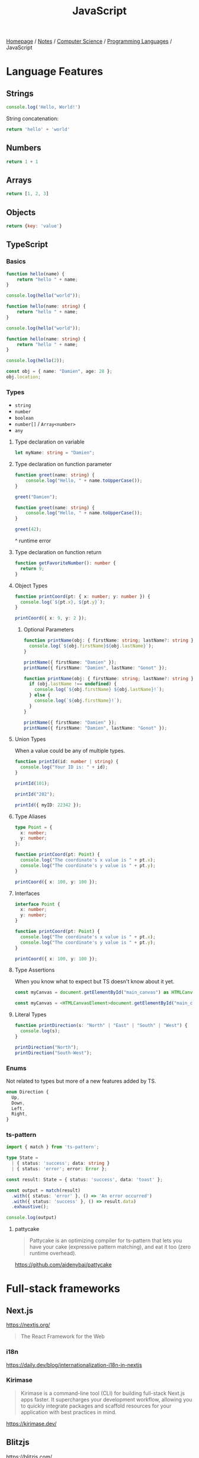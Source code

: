 #+title: JavaScript

[[file:../../../homepage.org][Homepage]] / [[file:../../../notes.org][Notes]] / [[file:../../computer-science.org][Computer Science]] / [[file:../languages.org][Programming Languages]] / JavaScript

* Language Features
** Strings
#+begin_src js :results output
console.log('Hello, World!')
#+end_src

#+RESULTS:
: Hello, World!

String concatenation:
#+begin_src js
return 'hello' + 'world'
#+end_src

#+RESULTS:
: helloworld

** Numbers
#+begin_src js
return 1 + 1
#+end_src

#+RESULTS:
: 2

** Arrays
#+begin_src js :results verbatim
return [1, 2, 3]
#+end_src

#+RESULTS:
: [ 1, 2, 3 ]

** Objects
#+begin_src js
return {key: 'value'}
#+end_src

#+RESULTS:
: { key: 'value' }

** TypeScript
*** Basics
#+begin_src typescript
function hello(name) {
    return "hello " + name;
}

console.log(hello("world"));
#+end_src

#+RESULTS:
: ../../../../../var/folders/5j/jvlb0vrx4kl385s_yhg0h81w0000gn/T/babel-xhBADG/ts-src-P72lay.ts(1,16): error TS7006: Parameter 'name' implicitly has an 'any' type.
: hello world

#+begin_src typescript
function hello(name: string) {
    return "hello " + name;
}

console.log(hello("world"));
#+end_src

#+RESULTS:
: hello world

#+begin_src typescript
function hello(name: string) {
    return "hello " + name;
}

console.log(hello(2));
#+end_src

#+RESULTS:
: ../../../../../var/folders/5j/jvlb0vrx4kl385s_yhg0h81w0000gn/T/babel-xhBADG/ts-src-Rg1elh.ts(5,19): error TS2345: Argument of type 'number' is not assignable to parameter of type 'string'.
: hello 2

#+begin_src typescript
const obj = { name: "Damien", age: 28 };
obj.location;
#+end_src

#+RESULTS:
: ../../../../../var/folders/5j/jvlb0vrx4kl385s_yhg0h81w0000gn/T/babel-xhBADG/ts-src-NiBopQ.ts(2,5): error TS2339: Property 'location' does not exist on type '{ name: string; age: number; }'.

*** Types
- =string=
- =number=
- =boolean=
- =number[]= / =Array<number>=
- =any=

**** Type declaration on variable
#+begin_src typescript :results silent
let myName: string = "Damien";
#+end_src

**** Type declaration on function parameter
#+begin_src typescript
function greet(name: string) {
    console.log("Hello, " + name.toUpperCase());
}

greet("Damien");
#+end_src

#+RESULTS:
: Hello, DAMIEN

#+begin_src typescript :results silent
function greet(name: string) {
    console.log("Hello, " + name.toUpperCase());
}

greet(42);
#+end_src

^ runtime error

**** Type declaration on function return
#+begin_src typescript :results silent
function getFavoriteNumber(): number {
  return 9;
}
#+end_src

**** Object Types
#+begin_src typescript
function printCoord(pt: { x: number; y: number }) {
  console.log(`${pt.x}, ${pt.y}`);
}

printCoord({ x: 9, y: 2 });
#+end_src

#+RESULTS:
: 9, 2

***** Optional Parameters
#+begin_src typescript
function printName(obj: { firstName: string; lastName?: string }) {
  console.log(`${obj.firstName}${obj.lastName}`);
}

printName({ firstName: "Damien" });
printName({ firstName: "Damien", lastName: "Gonot" });
#+end_src

#+RESULTS:
: Damienundefined
: DamienGonot

#+begin_src typescript
function printName(obj: { firstName: string; lastName?: string }) {
  if (obj.lastName !== undefined) {
    console.log(`${obj.firstName} ${obj.lastName}!`);
  } else {
    console.log(`${obj.firstName}!`);
  }
}

printName({ firstName: "Damien" });
printName({ firstName: "Damien", lastName: "Gonot" });
#+end_src

#+RESULTS:
: Damien!
: Damien Gonot!

**** Union Types
When a value could be any of multiple types.
#+begin_src typescript
function printId(id: number | string) {
  console.log("Your ID is: " + id);
}

printId(101);

printId("202");

printId({ myID: 22342 });
#+end_src

#+RESULTS:
: ../../../../../var/folders/5j/jvlb0vrx4kl385s_yhg0h81w0000gn/T/babel-xhBADG/ts-src-lKsnQz.ts(9,9): error TS2345: Argument of type '{ myID: number; }' is not assignable to parameter of type 'string | number'.
:   Type '{ myID: number; }' is not assignable to type 'number'.
: Your ID is: 101
: Your ID is: 202
: Your ID is: [object Object]

**** Type Aliases
#+begin_src typescript
type Point = {
  x: number;
  y: number;
};

function printCoord(pt: Point) {
  console.log("The coordinate's x value is " + pt.x);
  console.log("The coordinate's y value is " + pt.y);
}

printCoord({ x: 100, y: 100 });
#+end_src

#+RESULTS:
: The coordinate's x value is 100
: The coordinate's y value is 100

**** Interfaces
#+begin_src typescript
interface Point {
  x: number;
  y: number;
}

function printCoord(pt: Point) {
  console.log("The coordinate's x value is " + pt.x);
  console.log("The coordinate's y value is " + pt.y);
}

printCoord({ x: 100, y: 100 });
#+end_src

#+RESULTS:
: The coordinate's x value is 100
: The coordinate's y value is 100

**** Type Assertions
When you know what to expect but TS doesn't know about it yet.
#+begin_src typescript :results silent
const myCanvas = document.getElementById("main_canvas") as HTMLCanvasElement;
#+end_src

#+begin_src typescript :results silent
const myCanvas = <HTMLCanvasElement>document.getElementById("main_canvas");
#+end_src

**** Literal Types
#+begin_src typescript
function printDirection(s: "North" | "East" | "South" | "West") {
  console.log(s);
}

printDirection("North");
printDirection("South-West");
#+end_src

#+RESULTS:
: ../../../../../var/folders/5j/jvlb0vrx4kl385s_yhg0h81w0000gn/T/babel-xhBADG/ts-src-F4JdCD.ts(6,16): error TS2345: Argument of type '"South-West"' is not assignable to parameter of type '"North" | "East" | "South" | "West"'.
: North
: South-West

*** Enums
Not related to types but more of a new features added by TS.
#+begin_src typescript :results silent
enum Direction {
  Up,
  Down,
  Left,
  Right,
}
#+end_src

*** ts-pattern
#+begin_src typescript :results silent
import { match } from 'ts-pattern';

type State =
  | { status: 'success'; data: string }
  | { status: 'error'; error: Error };

const result: State = { status: 'success', data: 'toast' };

const output = match(result)
  .with({ status: 'error' }, () => 'An error occurred')
  .with({ status: 'success' }, () => result.data)
  .exhaustive();

console.log(output)
#+end_src

#+RESULTS:
: toast

**** pattycake
#+begin_quote
Pattycake is an optimizing compiler for ts-pattern that lets you have your cake (expressive pattern matching), and eat it too (zero runtime overhead).
#+end_quote
https://github.com/aidenybai/pattycake

* Full-stack frameworks
** Next.js
https://nextjs.org/
#+begin_quote
The React Framework for the Web
#+end_quote

*** i18n
https://daily.dev/blog/internationalization-i18n-in-nextjs

*** Kirimase
#+begin_quote
Kirimase is a command-line tool (CLI) for building full-stack Next.js apps faster. It supercharges your development workflow, allowing you to quickly integrate packages and scaffold resources for your application with best practices in mind.
#+end_quote
https://kirimase.dev/

** Blitzjs
https://blitzjs.com/

#+begin_quote
Ship. Fast.
The Missing Fullstack Toolkit for Next.js
Blitz picks up where Next.js leaves off, providing battle-tested libraries and conventions for shipping and scaling world wide applications.
#+end_quote

** RedwoodJS
https://redwoodjs.com/

** Remix
https://remix.run/

** Astro
https://astro.build/
#+begin_quote
Build faster websites.
Pull content from anywhere and serve it fast with Astro's next-gen island architecture. Astro is the web framework that you'll enjoy using.
#+end_quote

** AdonisJS
https://adonisjs.com/
#+begin_quote
A fully featured web framework for Node.js
AdonisJS includes everything you need to create a fully functional web app or an API server. So stop wasting hours downloading and assembling hundreds of packages — Use AdonisJS and be productive from day one.
#+end_quote

* Front-end
** React
React codebase generator: https://divjoy.com/
*** Hooks
https://wattenberger.com/blog/react-hooks

*** State Management
**** Kea
https://keajs.org/
#+begin_quote
Composable state management for React
#+end_quote

**** Recoil
https://recoiljs.org/
#+begin_quote
A state management library for React
#+end_quote

**** TanStack Query
https://tanstack.com/query/latest
#+begin_quote
Powerful asynchronous state management for TS/JS, React, Solid, Vue and Svelte
#+end_quote

**** MobX-State-Tree
https://github.com/mobxjs/mobx-state-tree
#+begin_quote
Full-featured reactive state management without the boilerplate
#+end_quote

**** Zustand
https://github.com/pmndrs/zustand
#+begin_quote
🐻 Bear necessities for state management in React
#+end_quote

*** Tools
**** React Scan
https://github.com/aidenybai/react-scan
#+begin_quote
React Scan automatically detects performance issues in your React app
#+end_quote

** Lightweight
*** React-like
- https://preactjs.com/
- https://infernojs.org/
- https://million.dev/

*** Other
- https://mithril.js.org/
- https://svelte.dev/ (+ backend: https://kit.svelte.dev/)
- https://elderguide.com/tech/elderjs/ Elder.js: An Opinionated, SEO focused, Svelte Framework
- https://github.com/alpinejs/alpine minimal framework for composing JavaScript behaviour in your markup
- https://htmx.org/ htmx allows you to access AJAX, CSS Transitions, WebSockets and Server Sent Events directly in HTML, using attributes, so you can build modern user interfaces with the simplicity and power of hypertext
  htmx playground: https://lassebomh.github.io/htmx-playground/
- https://leanrada.com/htmz/ htmz is a minimalist HTML microframework that gives you the power to create modular web user interfaces with the familiar simplicity of plain HTML

** Solid.js
Similar to React, but compiled, interesting
https://github.com/ryansolid/solid

** Qwik
#+begin_quote
The HTML-first framework. Instant apps of any size with ~ 1kb JS
#+end_quote
https://qwik.builder.io/

** Thin
https://thin.dev/
Paid backend for SPA React apps

** Components
*** Stencil
#+begin_quote
Stencil is a library for building reusable, scalable component libraries.
Generate small, blazing fast Web Components that run everywhere.
#+end_quote
https://stenciljs.com/

*** Shoelace
#+begin_quote
A forward-thinking library of web components.
#+end_quote
https://shoelace.style/

* Bundlers
** Webpack
https://webpack.js.org/
The "OG" bundler

IMO, complex options and config

** Rollup
https://rollupjs.org/guide/en/
Next-generation ES module bundler

IMO still too complex

** Parcel
https://parceljs.org/
Blazing fast, zero configuration web application bundler

** Snowpack
https://www.snowpack.dev/
Snowpack is a lightning-fast frontend build tool, designed for the modern web

* CMS
** Ghost
https://github.com/TryGhost/Ghost
#+begin_quote
👻 The #1 headless Node.js CMS for professional publishing
#+end_quote

** Payload
https://payloadcms.com/
#+begin_quote
The most powerful TypeScript headless CMS there is.
#+end_quote

* ORM
https://www.prisma.io/
Next-generation ORM for Node.js and TypeScript

* Native Applications
** Tauri
https://tauri.app/

* Runtimes
** Deno
https://deno.land/
#+begin_quote
A modern runtime for JavaScript and TypeScript
#+end_quote

*** Frameworks
**** Fresh
https://fresh.deno.dev/
#+begin_quote
The next-gen web framework.
#+end_quote

** Bun
https://bun.sh/
#+begin_quote
Bun is a fast all-in-one JavaScript runtime
#+end_quote

*** Frameworks
**** Elysia
https://elysiajs.com/
#+begin_quote
Fast, and friendly Bun web framework.
#+end_quote

** Blueboat
https://blueboat.io/
#+begin_quote
All-in-one serverless JavaScript runtime
#+end_quote

* AssemblyScript
https://www.assemblyscript.org/
#+begin_quote
A TypeScript-like language for WebAssembly.
#+end_quote

* Static Typing Systems
** TypeScript
** Flow
** Hegel
https://github.com/JSMonk/hegel
#+begin_quote
An advanced static type checker
#+end_quote

* Game Engines
** Melon
https://github.com/melonjs/melonJS
#+begin_quote
a fresh & lightweight javascript game engine
#+end_quote

* Styling
** Tamagui
https://tamagui.dev/
#+begin_quote
Write less, runs faster.
Styles, optimizing compiler & UI kit that unify React Native + Web
#+end_quote

* E-commerce
** Medusa
https://medusajs.com/
#+begin_quote
The Open Source Shopify Alternative
#+end_quote

* Misc Packages
** mdx
https://github.com/mdx-js/mdx
#+begin_quote
JSX in Markdown
#+end_quote

** Vite
https://vitejs.dev/
#+begin_quote
Modern Webpack replacement
#+end_quote

*** Vike
https://vike.dev/
#+begin_quote
Like Next.js/Nuxt but as do-one-thing-do-it-well Vite plugin.
#+end_quote

** Rows n' Columns
https://rowsncolumns.app/
#+begin_quote
Spreadsheet system in React
#+end_quote

** Leaflet
https://leafletjs.com/
#+begin_quote
An open-source JavaScript library for mobile-friendly interactive maps
#+end_quote

** Brain.js
https://brain.js.org/
#+begin_quote
Brain.js: GPU accelerated Neural networks in JavaScript for Browsers and Node.js
#+end_quote

** froebel
https://github.com/MathisBullinger/froebel
#+begin_quote
A strictly typed utility library.
#+end_quote

** TinyBase
https://tinybase.org/
#+begin_quote
The reactive data store for local‑first apps.
#+end_quote

** tRPC
https://trpc.io/
#+begin_quote
Move Fast and Break Nothing.
End-to-end typesafe APIs made easy.
#+end_quote

** Auth.js
https://authjs.dev/
#+begin_quote
Authentication for the Web.
#+end_quote

** Better Auth
https://github.com/better-auth/better-auth
#+begin_quote
The most comprehensive authentication framework for TypeScript
#+end_quote

** RxDB
https://rxdb.info/
#+begin_quote
The perfect Database for JavaScript applications
#+end_quote

** AutoAnimate
https://auto-animate.formkit.com/
#+begin_quote
Add motion to your apps with a single line of code.
AutoAnimate is a zero-config, drop-in animation utility that adds smooth transitions to your web app. You can use it with React, Solid, Vue, Svelte, or any other JavaScript application.
#+end_quote

** ~react-magic-motion~
https://www.react-magic-motion.com/
#+begin_quote
react-magic-motion is a react.js library that ✨ magically animates your components.
#+end_quote

** ~react-hot-toast~
https://react-hot-toast.com/
#+begin_quote
Smoking hot Notifications for React.
Lightweight, customizable and beautiful by default.
#+end_quote

** Remeda
https://remedajs.com/
#+begin_quote
The first "data-first" and "data-last" utility library designed especially for TypeScript.
#+end_quote

** ky
https://github.com/sindresorhus/ky
#+begin_quote
🌳 Tiny & elegant JavaScript HTTP client based on the browser Fetch API
#+end_quote

** postgres
https://github.com/porsager/postgres
#+begin_quote
Postgres.js - The Fastest full featured PostgreSQL client for Node.js, Deno, Bun and CloudFlare
#+end_quote

** zod
https://zod.dev/
#+begin_quote
TypeScript-first schema validation with static type inference
#+end_quote

** Orange
https://orange-js.dev/
#+begin_quote
A full-stack JavaScript framework for Cloudflare's developer platform on top of React Router v7
#+end_quote

* Resources
** [[https://javascript.info/][The Modern JavaScript Tutorial]]

** Modern Javascript: Everything you missed over the last 10 years
https://turriate.com/articles/modern-javascript-everything-you-missed-over-10-years

** JavaScript for impatient programmers
https://exploringjs.com/impatient-js/toc.html

** Mastering DOM manipulation with vanilla JavaScript
https://phuoc.ng/collection/html-dom/
